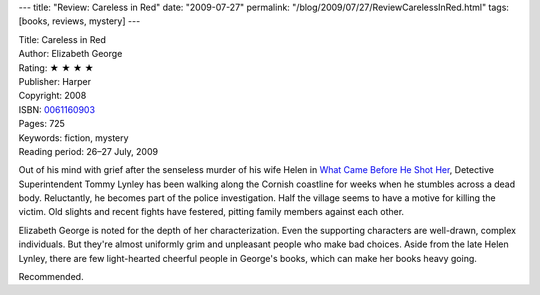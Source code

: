 ---
title: "Review: Careless in Red"
date: "2009-07-27"
permalink: "/blog/2009/07/27/ReviewCarelessInRed.html"
tags: [books, reviews, mystery]
---



.. image:: https://images-na.ssl-images-amazon.com/images/P/0061160903.01.MZZZZZZZ.jpg
    :alt: Careless in Red
    :target: http://www.elliottbaybook.com/product/info.jsp?isbn=0061160903
    :class: right-float

| Title: Careless in Red
| Author: Elizabeth George
| Rating: ★ ★ ★ ★
| Publisher: Harper
| Copyright: 2008
| ISBN: `0061160903 <http://www.elliottbaybook.com/product/info.jsp?isbn=0061160903>`_
| Pages: 725
| Keywords: fiction, mystery
| Reading period: 26–27 July, 2009

Out of his mind with grief after the senseless murder of his wife Helen
in `What Came Before He Shot Her`_,
Detective Superintendent Tommy Lynley
has been walking along the Cornish coastline for weeks
when he stumbles across a dead body.
Reluctantly, he becomes part of the police investigation.
Half the village seems to have a motive for killing the victim.
Old slights and recent fights have festered,
pitting family members against each other.
 
Elizabeth George is noted for the depth of her characterization.
Even the supporting characters are well-drawn, complex individuals.
But they're almost uniformly grim and unpleasant people who make bad choices.
Aside from the late Helen Lynley, 
there are few light-hearted cheerful people in George's books,
which can make her books heavy going.

Recommended.

.. _What Came Before He Shot Her:
    /blog/2007/11/17/ReviewWhatCameBeforeHeShotHer.html

.. _permalink:
    /blog/2009/07/27/ReviewCarelessInRed.html
